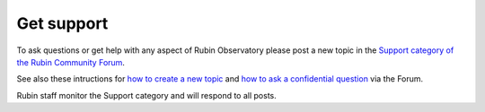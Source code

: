 .. Review the README on instructions to contribute.
.. Review the style guide to keep a consistent approach to the documentation.
.. Static objects, such as figures, should be stored in the _static directory. Review the _static/README on instructions to contribute.
.. Do not remove the comments that describe each section. They are included to provide guidance to contributors.
.. Do not remove other content provided in the templates, such as a section. Instead, comment out the content and include comments to explain the situation. For example:
    - If a section within the template is not needed, comment out the section title and label reference. Do not delete the expected section title, reference or related comments provided from the template.
    - If a file cannot include a title (surrounded by ampersands (#)), comment out the title from the template and include a comment explaining why this is implemented (in addition to applying the ``title`` directive).

.. This is the label that can be used for cross referencing this file.
.. Recommended title label format is "Directory Name"-"Title Name" -- Spaces should be replaced by hyphens.
.. _Resources-Get_Support:
.. Each section should include a label for cross referencing to a given area.
.. Recommended format for all labels is "Title Name"-"Section Name" -- Spaces should be replaced by hyphens.
.. To reference a label that isn't associated with an reST object such as a title or figure, you must include the link and explicit title using the syntax :ref:`link text <label-name>`.
.. A warning will alert you of identical labels during the linkcheck process.

###########
Get support
###########

To ask questions or get help with any aspect of Rubin Observatory please post a new topic in the `Support category of the Rubin Community Forum <https://community.lsst.org/c/support/6>`_.

See also these intructions for `how to create a new topic <https://community.lsst.org/t/how-to-make-a-new-topic/8197>`_
and `how to ask a confidential question <https://community.lsst.org/t/how-to-ask-a-question-confidentially/8200>`_ via the Forum.

Rubin staff monitor the Support category and will respond to all posts.
